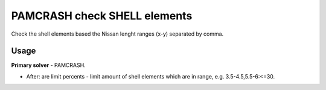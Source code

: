 
PAMCRASH check SHELL elements
=============================

Check the shell elements based the Nissan lenght ranges (x-y) separated by comma.

Usage
-----

**Primary solver** - PAMCRASH.

* After: are limit percents - limit amount of shell elements which are in range, e.g. 3.5-4.5,5.5-6:<=30.

